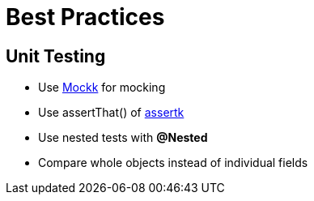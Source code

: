 = Best Practices

== Unit Testing

* Use https://mockk.io[Mockk] for mocking
* Use assertThat() of https://github.com/willowtreeapps/assertk[assertk]
* Use nested tests with *@Nested*
* Compare whole objects instead of individual fields